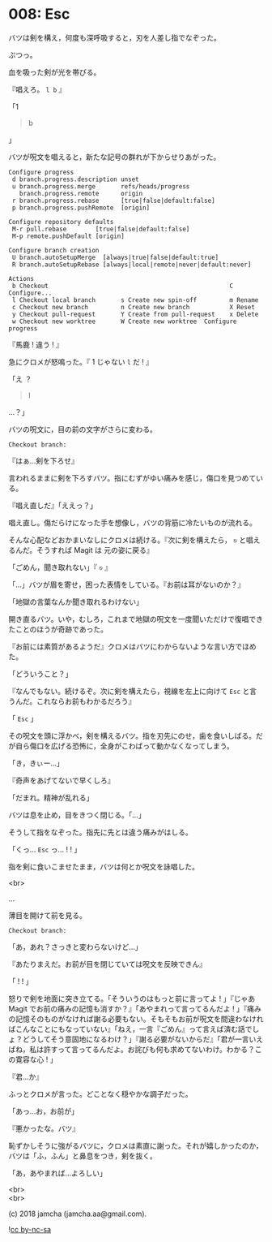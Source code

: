 #+OPTIONS: toc:nil
#+OPTIONS: \n:t
#+OPTIONS: ^:{}

* 008: Esc

  バツは剣を構え，何度も深呼吸すると，刃を人差し指でなぞった。

  ぷつっ。

  血を吸った剣が光を帯びる。

  『唱えろ。 ~l b~ 』

  「1

  #+BEGIN_QUOTE
  b
  #+END_QUOTE

  」

  バツが呪文を唱えると，新たな記号の群れが下からせりあがった。

  #+BEGIN_SRC 
  Configure progress
   d branch.progress.description unset
   u branch.progress.merge       refs/heads/progress
     branch.progress.remote      origin
   r branch.progress.rebase      [true|false|default:false]
   p branch.progress.pushRemote  [origin]

  Configure repository defaults
   M-r pull.rebase        [true|false|default:false]
   M-p remote.pushDefault [origin]

  Configure branch creation
   U branch.autoSetupMerge  [always|true|false|default:true]
   R branch.autoSetupRebase [always|local|remote|never|default:never]

  Actions
   b Checkout                                                  C Configure...
   l Checkout local branch       s Create new spin-off         m Rename
   c Checkout new branch         n Create new branch           X Reset
   y Checkout pull-request       Y Create from pull-request    x Delete
   w Checkout new worktree       W Create new worktree  Configure progress
  #+END_SRC

  『馬鹿 ! 違う ! 』

  急にクロメが怒鳴った。『 1 じゃない ~l~ だ ! 』

  「え ？

  #+BEGIN_QUOTE
  l
  #+END_QUOTE

  …？」

  バツの呪文に，目の前の文字がさらに変わる。

  #+BEGIN_SRC 
  Checkout branch: 
  #+END_SRC

  『はぁ…剣を下ろせ』

  言われるままに剣を下ろすバツ。指にむずがゆい痛みを感じ，傷口を見つめている。
  
  『唱え直しだ』「ええっ？」

  唱え直し。傷だらけになった手を想像し，バツの背筋に冷たいものが流れる。

  そんな心配などおかまいなしにクロメは続ける。『次に剣を構えたら， ~⎋~ と唱えるんだ。そうすれば Magit は 元の姿に戻る』

  「ごめん，聞き取れない」『 ~⎋~ 』

  「…」バツが眉を寄せ，困った表情をしている。『お前は耳がないのか？』

  「地獄の言葉なんか聞き取れるわけない」

  開き直るバツ。いや，むしろ，これまで地獄の呪文を一度聞いただけで復唱できたことのほうが奇跡であった。

  『お前には素質があるようだ』クロメはバツにわからないような言い方でほめた。

  「どういうこと？」

  『なんでもない。続けるぞ。次に剣を構えたら，視線を左上に向けて ~Esc~ と言うんだ。これならお前もわかるだろう』

  「 ~Esc~ 」

  その呪文を頭に浮かべ，剣を構えるバツ。指を刃先にのせ，歯を食いしばる。だが自ら傷口を広げる恐怖に，全身がこわばって動かなくなってしまう。

  「き，きぃー…」

  『奇声をあげてないで早くしろ』

  「だまれ。精神が乱れる」

  バツは息を止め，目をきつく閉じる。「…」

  そうして指をなぞった。指先に先とは違う痛みがはしる。

  「くっ… ~Esc~ っ… ! ! 」

  指を剣に食いこませたまま，バツは何とか呪文を詠唱した。

  <br>

  …

  薄目を開けて前を見る。

  #+BEGIN_SRC 
  Checkout branch: 
  #+END_SRC

  「あ，あれ？さっきと変わらないけど…」

  『あたりまえだ。お前が目を閉じていては呪文を反映できん』

  「 ! ! 」

  怒りで剣を地面に突き立てる。「そういうのはもっと前に言ってよ ! 」『じゃあ Magit でお前の痛みの記憶も消すか？』「あやまれって言ってるんだよ ! 」『痛みの記憶そのものがなければ謝る必要もない。そもそもお前が呪文を間違わなければこんなことにもなっていない』「ねえ，一言『ごめん』って言えば済む話でしょ？どうしてそう意固地になるわけ？」『謝る必要がないからだ』「君が一言いえばね，私は許すって言ってるんだよ。お詫びも何も求めてないわけ。わかる？この寛容な心 ! 」

  『君…か』

  ふっとクロメが言った。どことなく穏やかな調子だった。

  「あっ…お，お前が」

  『悪かったな。バツ』

  恥ずかしそうに強がるバツに，クロメは素直に謝った。それが嬉しかったのか，バツは「ふ，ふん」と鼻息をつき，剣を抜く。

  「あ，あやまれば…よろしい」

  <br>
  <br>

  (c) 2018 jamcha (jamcha.aa@gmail.com).

  ![[https://i.creativecommons.org/l/by-nc-sa/4.0/88x31.png][cc by-nc-sa]]
